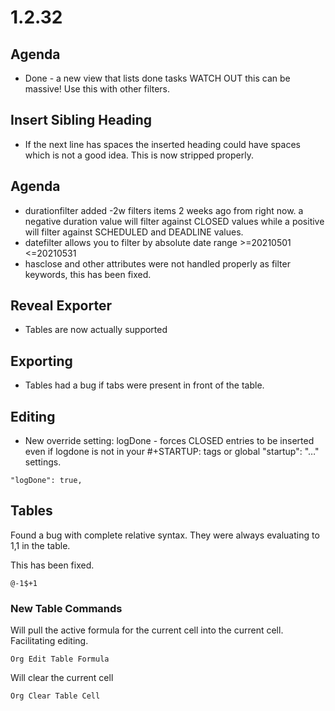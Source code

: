 * 1.2.32
** Agenda
   - Done - a new view that lists done tasks
	 WATCH OUT this can be massive! Use this with other filters.

** Insert Sibling Heading
   - If the next line has spaces the inserted heading could have spaces which is not a good idea.
     This is now stripped properly.

** Agenda
   - durationfilter added -2w filters items 2 weeks ago from right now. 
     a negative duration value will filter against CLOSED values while a positive will filter
     against SCHEDULED and DEADLINE values.
   - datefilter allows you to filter by absolute date range >=20210501 <=20210531
   - hasclose and other attributes were not handled properly as filter keywords, this has been fixed.

** Reveal Exporter
   - Tables are now actually supported

** Exporting
   - Tables had a bug if tabs were present in front of the table.

** Editing
   - New override setting: logDone - forces CLOSED entries to be inserted even if logdone
     is not in your #+STARTUP: tags or global "startup": "..." settings.
   #+BEGIN_EXAMPLE
     "logDone": true,
   #+END_EXAMPLE

** Tables
   Found a bug with complete relative syntax.
   They were always evaluating to 1,1 in the table.

   This has been fixed.

   #+BEGIN_EXAMPLE
     @-1$+1 
   #+END_EXAMPLE

*** New Table Commands
   
    Will pull the active formula for the current cell into the current cell.
    Facilitating editing.

    #+BEGIN_EXAMPLE
      Org Edit Table Formula
    #+END_EXAMPLE

    Will clear the current cell

    #+BEGIN_EXAMPLE
      Org Clear Table Cell
    #+END_EXAMPLE